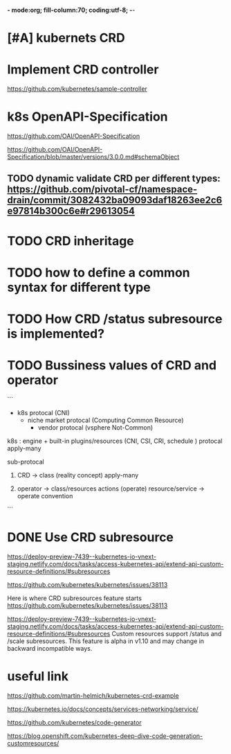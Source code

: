 *- mode:org; fill-column:70; coding:utf-8; -*-
* [#A] kubernets CRD
* Implement CRD controller
https://github.com/kubernetes/sample-controller
* k8s OpenAPI-Specification
https://github.com/OAI/OpenAPI-Specification

https://github.com/OAI/OpenAPI-Specification/blob/master/versions/3.0.0.md#schemaObject

** TODO dynamic validate CRD per different types: https://github.com/pivotal-cf/namespace-drain/commit/3082432ba09093daf18263ee2c6e97814b300c6e#r29613054
* #  --8<-------------------------- separator ------------------------>8-- :noexport:
* TODO CRD inheritage
* TODO how to define a common syntax for different type
* TODO How CRD /status subresource is implemented?
* #  --8<-------------------------- separator ------------------------>8-- :noexport:
* TODO Bussiness values of CRD and operator
```
- k8s protocal (CNI)
  - niche market protocal (Computing Common Resource)
    - vendor protocal (vsphere Not-Common)

k8s : engine + built-in plugins/resources (CNI, CSI, CRI, schedule )
protocal
apply-many

sub-protocal
1. CRD -> class (reality concept)
   apply-many

2. operator -> class/resources
               actions (operate)
   resource/service -> operate
   convention
```
* DONE Use CRD subresource
  CLOSED: [2018-07-09 Mon 10:03]
https://deploy-preview-7439--kubernetes-io-vnext-staging.netlify.com/docs/tasks/access-kubernetes-api/extend-api-custom-resource-definitions/#subresources

https://github.com/kubernetes/kubernetes/issues/38113

Here is where CRD subresources feature starts
https://github.com/kubernetes/kubernetes/issues/38113

https://deploy-preview-7439--kubernetes-io-vnext-staging.netlify.com/docs/tasks/access-kubernetes-api/extend-api-custom-resource-definitions/#subresources
Custom resources support /status and /scale subresources. This feature is alpha in v1.10 and may change in backward incompatible ways.
* useful link
https://github.com/martin-helmich/kubernetes-crd-example

https://kubernetes.io/docs/concepts/services-networking/service/

https://github.com/kubernetes/code-generator

https://blog.openshift.com/kubernetes-deep-dive-code-generation-customresources/
